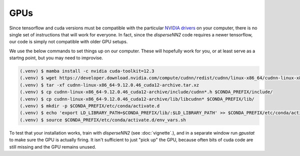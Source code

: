 

.. _gpus:

GPUs
----

Since tensorflow and cuda versions must be compatible with the particular `NVIDIA drivers <https://www.tensorflow.org/install/source#gpu>`_ on your computer, there is no single set of instructions that will work for everyone. In fact, since the `disperseNN2` code requires a newer tensorflow, our code is simply not compatible with older GPU setups.

We use the below commands to set things up on our computer. These will hopefully work for you, or at least serve as a startng point, but you may need to improvise.

.. code-block:: console

                (.venv) $ mamba install -c nvidia cuda-toolkit=12.3 
                (.venv) $ wget https://developer.download.nvidia.com/compute/cudnn/redist/cudnn/linux-x86_64/cudnn-linux-x86_64-9.12.0.46_cuda12-archive.tar.xz
                (.venv) $ tar -xf cudnn-linux-x86_64-9.12.0.46_cuda12-archive.tar.xz
                (.venv) $ cp cudnn-linux-x86_64-9.12.0.46_cuda12-archive/include/cudnn*.h $CONDA_PREFIX/include/
                (.venv) $ cp cudnn-linux-x86_64-9.12.0.46_cuda12-archive/lib/libcudnn* $CONDA_PREFIX/lib/
                (.venv) $ mkdir -p $CONDA_PREFIX/etc/conda/activate.d
                (.venv) $ echo 'export LD_LIBRARY_PATH=$CONDA_PREFIX/lib/:$LD_LIBRARY_PATH' >> $CONDA_PREFIX/etc/conda/activate.d/env_vars.sh
                (.venv) $ source $CONDA_PREFIX/etc/conda/activate.d/env_vars.sh

To test that your installation works, train with `disperseNN2` (see  :doc:`vignette`.), and in a separate window run `gpustat` to make sure the GPU is actually firing. It isn't sufficient to just "pick up" the GPU, because often bits of cuda code are still missing and the GPU remains unused.

